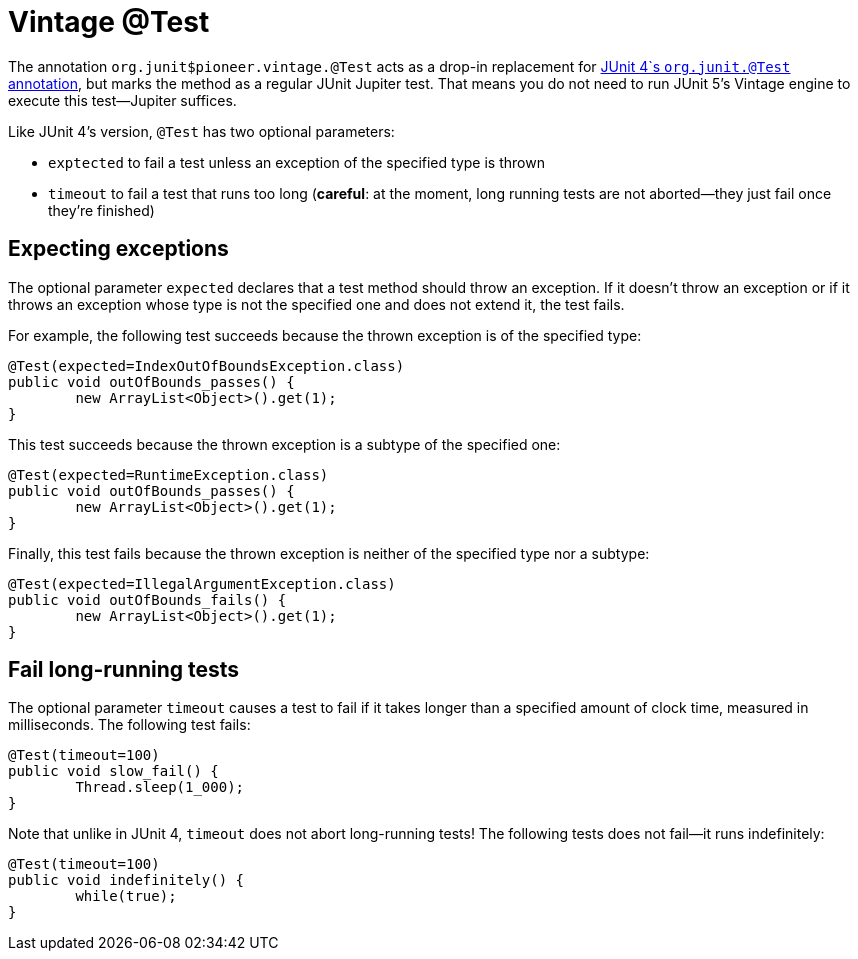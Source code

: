 = Vintage @Test

The annotation `org.junit$pioneer.vintage.@Test` acts as a drop-in replacement for https://junit.org/junit4/javadoc/4.12/org/junit/Test.html[JUnit 4`s `org.junit.@Test` annotation], but marks the method as a regular JUnit Jupiter test.
That means you do not need to run JUnit 5's Vintage engine to execute this test--Jupiter suffices.

Like JUnit 4's version, `@Test` has two optional parameters:

* `exptected` to fail a test unless an exception of the specified type is thrown
* `timeout` to fail a test that runs too long (*careful*: at the moment, long running tests are not aborted--they just fail once they're finished)

== Expecting exceptions

The optional parameter `expected` declares that a test method should throw an exception.
If it doesn't throw an exception or if it throws an exception whose type is not the specified one and does not extend it, the test fails.

For example, the following test succeeds because the thrown exception is of the specified type:

[source,java]
----
@Test(expected=IndexOutOfBoundsException.class)
public void outOfBounds_passes() {
	new ArrayList<Object>().get(1);
}
----

This test succeeds because the thrown exception is a subtype of the specified one:

[source,java]
----
@Test(expected=RuntimeException.class)
public void outOfBounds_passes() {
	new ArrayList<Object>().get(1);
}
----

Finally, this test fails because the thrown exception is neither of the specified type nor a subtype:

[source,java]
----
@Test(expected=IllegalArgumentException.class)
public void outOfBounds_fails() {
	new ArrayList<Object>().get(1);
}
----

== Fail long-running tests

The optional parameter `timeout` causes a test to fail if it takes longer than a specified amount of clock time, measured in milliseconds.
The following test fails:

[source,java]
----
@Test(timeout=100)
public void slow_fail() {
	Thread.sleep(1_000);
}
----

Note that unlike in JUnit 4, `timeout` does not abort long-running tests!
The following tests does not fail--it runs indefinitely:

[source,java]
----
@Test(timeout=100)
public void indefinitely() {
	while(true);
}
----
